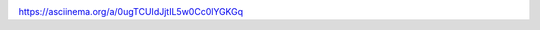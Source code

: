 .. image:: https://api.codeclimate.com/v1/badges/a99a88d28ad37a79dbf6/maintainability
   :target: https://codeclimate.com/github/codeclimate/codeclimate/maintainability
   :alt: Maintainability

https://asciinema.org/a/0ugTCUIdJjtIL5w0Cc0lYGKGq
